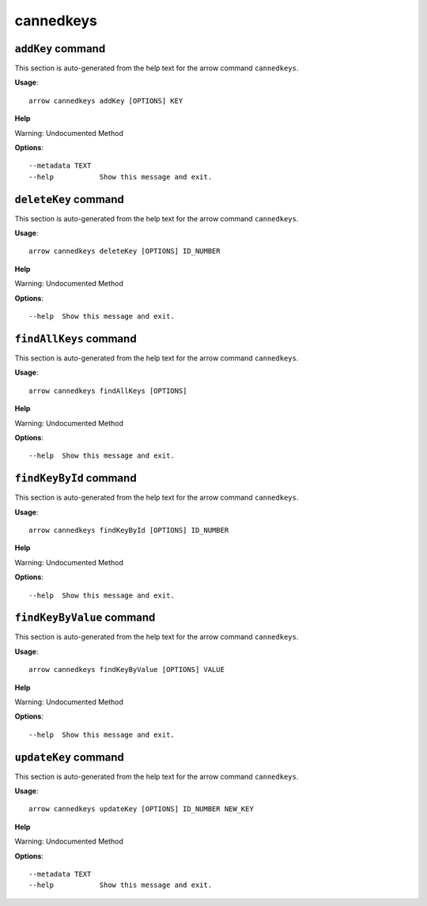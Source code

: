 cannedkeys
==========

``addKey`` command
------------------

This section is auto-generated from the help text for the arrow command
``cannedkeys``.

**Usage**::

    arrow cannedkeys addKey [OPTIONS] KEY

**Help**

Warning: Undocumented Method

**Options**::


      --metadata TEXT
      --help           Show this message and exit.
    

``deleteKey`` command
---------------------

This section is auto-generated from the help text for the arrow command
``cannedkeys``.

**Usage**::

    arrow cannedkeys deleteKey [OPTIONS] ID_NUMBER

**Help**

Warning: Undocumented Method

**Options**::


      --help  Show this message and exit.
    

``findAllKeys`` command
-----------------------

This section is auto-generated from the help text for the arrow command
``cannedkeys``.

**Usage**::

    arrow cannedkeys findAllKeys [OPTIONS]

**Help**

Warning: Undocumented Method

**Options**::


      --help  Show this message and exit.
    

``findKeyById`` command
-----------------------

This section is auto-generated from the help text for the arrow command
``cannedkeys``.

**Usage**::

    arrow cannedkeys findKeyById [OPTIONS] ID_NUMBER

**Help**

Warning: Undocumented Method

**Options**::


      --help  Show this message and exit.
    

``findKeyByValue`` command
--------------------------

This section is auto-generated from the help text for the arrow command
``cannedkeys``.

**Usage**::

    arrow cannedkeys findKeyByValue [OPTIONS] VALUE

**Help**

Warning: Undocumented Method

**Options**::


      --help  Show this message and exit.
    

``updateKey`` command
---------------------

This section is auto-generated from the help text for the arrow command
``cannedkeys``.

**Usage**::

    arrow cannedkeys updateKey [OPTIONS] ID_NUMBER NEW_KEY

**Help**

Warning: Undocumented Method

**Options**::


      --metadata TEXT
      --help           Show this message and exit.
    
